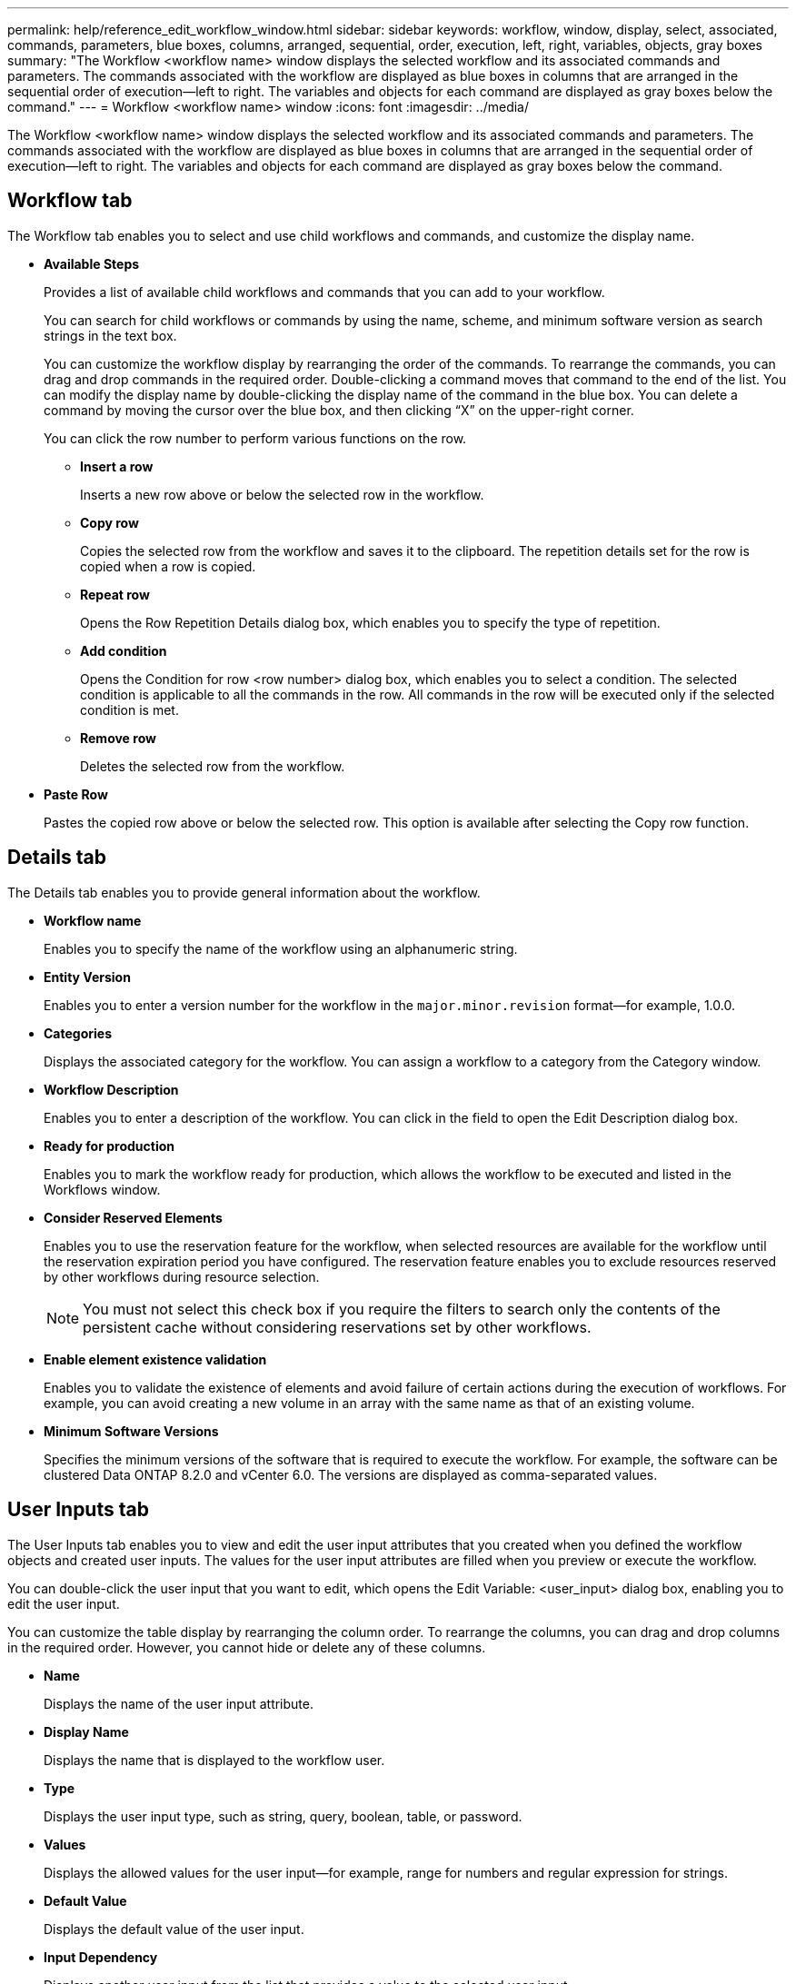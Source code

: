 ---
permalink: help/reference_edit_workflow_window.html
sidebar: sidebar
keywords: workflow, window, display, select, associated, commands, parameters, blue boxes, columns, arranged, sequential, order, execution, left, right, variables, objects, gray boxes
summary: "The Workflow <workflow name> window displays the selected workflow and its associated commands and parameters. The commands associated with the workflow are displayed as blue boxes in columns that are arranged in the sequential order of execution—left to right. The variables and objects for each command are displayed as gray boxes below the command."
---
= Workflow <workflow name> window
:icons: font
:imagesdir: ../media/

[.lead]
The Workflow <workflow name> window displays the selected workflow and its associated commands and parameters. The commands associated with the workflow are displayed as blue boxes in columns that are arranged in the sequential order of execution--left to right. The variables and objects for each command are displayed as gray boxes below the command.

== Workflow tab

The Workflow tab enables you to select and use child workflows and commands, and customize the display name.

* *Available Steps*
+
Provides a list of available child workflows and commands that you can add to your workflow.
+
You can search for child workflows or commands by using the name, scheme, and minimum software version as search strings in the text box.
+
You can customize the workflow display by rearranging the order of the commands. To rearrange the commands, you can drag and drop commands in the required order. Double-clicking a command moves that command to the end of the list. You can modify the display name by double-clicking the display name of the command in the blue box. You can delete a command by moving the cursor over the blue box, and then clicking "`X`" on the upper-right corner.
+
You can click the row number to perform various functions on the row.

 ** *Insert a row*
+
Inserts a new row above or below the selected row in the workflow.

 ** *Copy row*
+
Copies the selected row from the workflow and saves it to the clipboard. The repetition details set for the row is copied when a row is copied.

 ** *Repeat row*
+
Opens the Row Repetition Details dialog box, which enables you to specify the type of repetition.

 ** *Add condition*
+
Opens the Condition for row <row number> dialog box, which enables you to select a condition. The selected condition is applicable to all the commands in the row. All commands in the row will be executed only if the selected condition is met.

 ** *Remove row*
+
Deletes the selected row from the workflow.

* *Paste Row*
+
Pastes the copied row above or below the selected row. This option is available after selecting the Copy row function.

== Details tab

The Details tab enables you to provide general information about the workflow.

* *Workflow name*
+
Enables you to specify the name of the workflow using an alphanumeric string.

* *Entity Version*
+
Enables you to enter a version number for the workflow in the `major.minor.revision` format--for example, 1.0.0.

* *Categories*
+
Displays the associated category for the workflow. You can assign a workflow to a category from the Category window.

* *Workflow Description*
+
Enables you to enter a description of the workflow. You can click in the field to open the Edit Description dialog box.

* *Ready for production*
+
Enables you to mark the workflow ready for production, which allows the workflow to be executed and listed in the Workflows window.

* *Consider Reserved Elements*
+
Enables you to use the reservation feature for the workflow, when selected resources are available for the workflow until the reservation expiration period you have configured. The reservation feature enables you to exclude resources reserved by other workflows during resource selection.
+
NOTE: You must not select this check box if you require the filters to search only the contents of the persistent cache without considering reservations set by other workflows.

* *Enable element existence validation*
+
Enables you to validate the existence of elements and avoid failure of certain actions during the execution of workflows. For example, you can avoid creating a new volume in an array with the same name as that of an existing volume.

* *Minimum Software Versions*
+
Specifies the minimum versions of the software that is required to execute the workflow. For example, the software can be clustered Data ONTAP 8.2.0 and vCenter 6.0. The versions are displayed as comma-separated values.

== User Inputs tab

The User Inputs tab enables you to view and edit the user input attributes that you created when you defined the workflow objects and created user inputs. The values for the user input attributes are filled when you preview or execute the workflow.

You can double-click the user input that you want to edit, which opens the Edit Variable: <user_input> dialog box, enabling you to edit the user input.

You can customize the table display by rearranging the column order. To rearrange the columns, you can drag and drop columns in the required order. However, you cannot hide or delete any of these columns.

* *Name*
+
Displays the name of the user input attribute.

* *Display Name*
+
Displays the name that is displayed to the workflow user.

* *Type*
+
Displays the user input type, such as string, query, boolean, table, or password.

* *Values*
+
Displays the allowed values for the user input--for example, range for numbers and regular expression for strings.

* *Default Value*
+
Displays the default value of the user input.

* *Input Dependency*
+
Displays another user input from the list that provides a value to the selected user input.

* *Group*
+
Displays the name of the group for the user input attributes.

* *Mandatory*
+
Displays the status of the user input. If the check box is displayed as selected, the user input attributes are mandatory for the execution of the workflow.

* *Command buttons*
 ** *Up*
+
Moves the selected entry up one row in the table.

 ** *Down*
+
Moves the selected entry down one row in the table.

== Constants tab

The Constants tab enables you to define the value of the constants that can be used multiple times in the workflow. You can specify the following as the value of constants:

* Numbers
* Strings
* MVEL expressions
* Functions
* User inputs
* Variables

You can customize the table display by sorting each column, as well as by rearranging the column order.

* *Name*
+
Displays the name of the constant.

* *Description*
+
Enables you to specify a description for the constant.

* *Value*
+
Enables you to specify a value for the constant.

* *Command buttons*
 ** *Add*
+
Adds a new row in the Constants table.

 ** *Remove*
+
Deletes the selected row from the Constants table.

+
You can also right-click the constants to use the copy and paste functionality.

== Return Parameters tab

The Return Parameters tab enables you to define and provide a description of the return parameters for the workflow that can be viewed from the Monitoring window or from web services.

* *Parameter Value*
+
Enables you to specify the parameter value.

* *Parameter Name*
+
Enables you to specify the parameter name.

* *Description*
+
Enables you to specify a description for the selected parameter.

* *Command buttons*
 ** *Add Row*
+
Adds a new row in the Return Parameters table.

 ** *Remove Row*
+
Deletes the selected row from the Return Parameters table.

== Help Content tab

The Help Content tab enables you to add, view, and remove the Help content for the workflow. The workflow Help content provides information about the workflow for storage operators.

== Advanced tab

The Advanced tab enables you to configure a custom URI path for workflow execution through API calls. Each segment in the URI path can be a string or a valid name of the user input of the workflow in brackets.

For example, /devops/\{ProjectName}/clone. The workflow can be invoked as a call to https://WFA-Server:HTTPS_PORT/rest/devops/Project1/clone/jobs.

== Command buttons

The command buttons are available at the bottom of the workflow window. The commands can also be accessed from the right-click menu in the window.

* *Preview*
+
Opens the Preview Workflow dialog box, which enables you to specify user input attributes.

* *Save As*
+
Enables you to save the workflow with a new name.

* *Save*
+
Saves the configurations settings.
